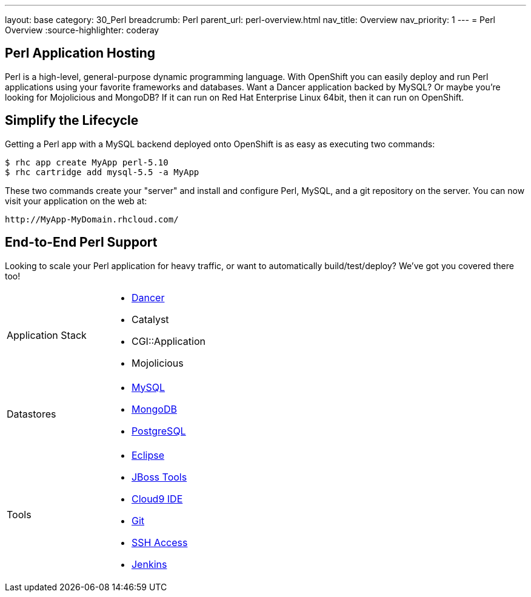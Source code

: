 ---
layout: base
category: 30_Perl
breadcrumb: Perl
parent_url: perl-overview.html
nav_title: Overview
nav_priority: 1
---
= Perl Overview
:source-highlighter: coderay

[[top]]
[[perl-application-hosting]]
== Perl Application Hosting

Perl is a high-level, general-purpose dynamic programming language. With OpenShift you can easily deploy and run Perl applications using your favorite frameworks and databases. Want a Dancer application backed by MySQL? Or maybe you're looking for Mojolicious and MongoDB? If it can run on Red Hat Enterprise Linux 64bit, then it can run on OpenShift.

[[simplify-the-lifecycle]]
== Simplify the Lifecycle

Getting a Perl app with a MySQL backend deployed onto OpenShift is as easy as executing two commands:

[source]
--
$ rhc app create MyApp perl-5.10
$ rhc cartridge add mysql-5.5 -a MyApp
--

These two commands create your "server" and install and configure Perl, MySQL, and a git repository on the server. You can now visit your application on the web at:

[source]
--
http://MyApp-MyDomain.rhcloud.com/
--

== End-to-End Perl Support

Looking to scale your Perl application for heavy traffic, or want to automatically build/test/deploy? We've got you covered there too!

[cols="2*"]
|===
|Application Stack
a|* https://github.com/openshift/dancer-example[Dancer] 
* Catalyst 
* CGI::Application 
* Mojolicious 

|Datastores
a|* link:/developers/mysql[MySQL]
* link:/developers/mongodb[MongoDB] 
* link:/developers/postgresql[PostgreSQL]

|Tools
a|* link:/blogs/getting-started-with-eclipse-paas-integration[Eclipse]
* link:/blogs/getting-started-with-eclipse-paas-integration[JBoss Tools]
* link:/blogs/look-ma-no-hands-developing-for-the-cloud-in-the-cloud-with-cloud9-ide[Cloud9 IDE] 
* link:/developers/deploying-and-building-applications[Git] 
* link:/developers/remote-access/[SSH Access] 
* link:/jenkins[Jenkins]
|===

